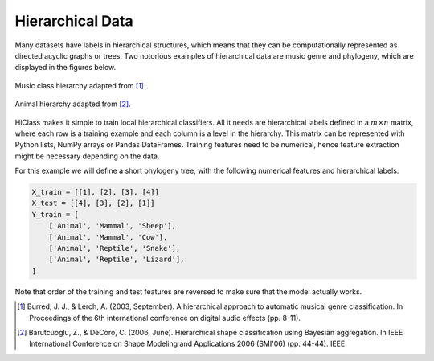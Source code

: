Hierarchical Data
=================

Many datasets have labels in hierarchical structures, which means that they can be computationally represented as directed acyclic graphs or trees. Two notorious examples of hierarchical data are music genre and phylogeny, which are displayed in the figures below.

.. figure:: music_genre.svg
   :align: center

   Music class hierarchy adapted from [1]_.

.. figure:: phylogeny.svg
   :align: center

   Animal hierarchy adapted from [2]_.

HiClass makes it simple to train local hierarchical classifiers. All it needs are hierarchical labels defined in a :math:`m \times n` matrix, where each row is a training example and each column is a level in the hierarchy. This matrix can be represented with Python lists, NumPy arrays or Pandas DataFrames. Training features need to be numerical, hence feature extraction might be necessary depending on the data.

For this example we will define a short phylogeny tree, with the following numerical features and hierarchical labels:

.. code-block:: python

    X_train = [[1], [2], [3], [4]]
    X_test = [[4], [3], [2], [1]]
    Y_train = [
        ['Animal', 'Mammal', 'Sheep'],
        ['Animal', 'Mammal', 'Cow'],
        ['Animal', 'Reptile', 'Snake'],
        ['Animal', 'Reptile', 'Lizard'],
    ]

Note that order of the training and test features are reversed to make sure that the model actually works.

.. [1] Burred, J. J., & Lerch, A. (2003, September). A hierarchical approach to automatic musical genre classification. In Proceedings of the 6th international conference on digital audio effects (pp. 8-11).

.. [2] Barutcuoglu, Z., & DeCoro, C. (2006, June). Hierarchical shape classification using Bayesian aggregation. In IEEE International Conference on Shape Modeling and Applications 2006 (SMI'06) (pp. 44-44). IEEE.
